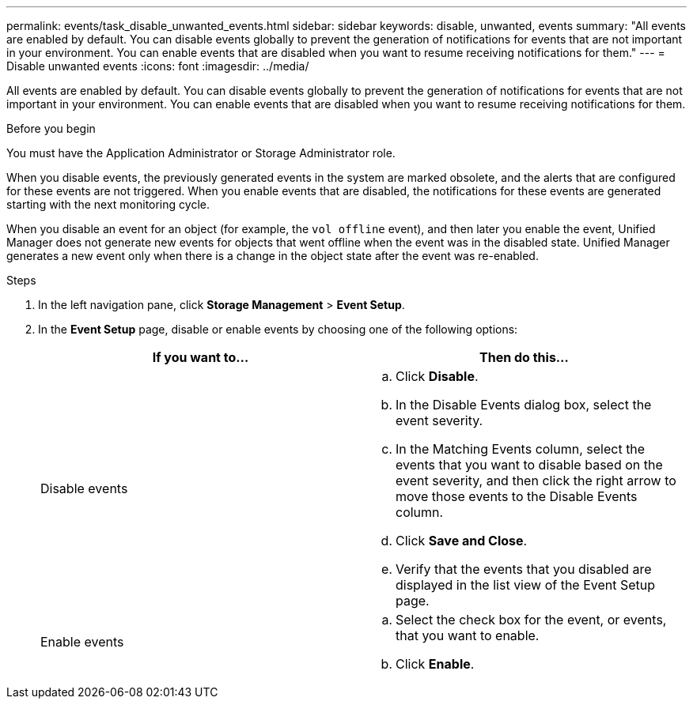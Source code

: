 ---
permalink: events/task_disable_unwanted_events.html
sidebar: sidebar
keywords: disable, unwanted, events
summary: "All events are enabled by default. You can disable events globally to prevent the generation of notifications for events that are not important in your environment. You can enable events that are disabled when you want to resume receiving notifications for them."
---
= Disable unwanted events
:icons: font
:imagesdir: ../media/

[.lead]
All events are enabled by default. You can disable events globally to prevent the generation of notifications for events that are not important in your environment. You can enable events that are disabled when you want to resume receiving notifications for them.

.Before you begin

You must have the Application Administrator or Storage Administrator role.

When you disable events, the previously generated events in the system are marked obsolete, and the alerts that are configured for these events are not triggered. When you enable events that are disabled, the notifications for these events are generated starting with the next monitoring cycle.

When you disable an event for an object (for example, the `vol offline` event), and then later you enable the event, Unified Manager does not generate new events for objects that went offline when the event was in the disabled state. Unified Manager generates a new event only when there is a change in the object state after the event was re-enabled.

.Steps
. In the left navigation pane, click *Storage Management* > *Event Setup*.
. In the *Event Setup* page, disable or enable events by choosing one of the following options:
+
[options="header"]
|===
| If you want to...| Then do this...
a|
Disable events
a|

 .. Click *Disable*.
 .. In the Disable Events dialog box, select the event severity.
 .. In the Matching Events column, select the events that you want to disable based on the event severity, and then click the right arrow to move those events to the Disable Events column.
 .. Click *Save and Close*.
 .. Verify that the events that you disabled are displayed in the list view of the Event Setup page.

a|
Enable events
a|

 .. Select the check box for the event, or events, that you want to enable.
 .. Click *Enable*.

+
|===
// 2025-6-10, ONTAPDOC-133